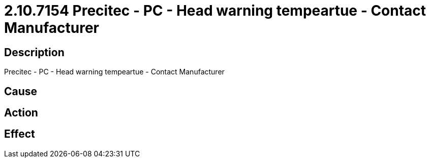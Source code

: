 = 2.10.7154 Precitec - PC - Head warning tempeartue - Contact Manufacturer
:imagesdir: img

== Description
Precitec - PC - Head warning tempeartue - Contact Manufacturer

== Cause
 

== Action
 

== Effect
 

